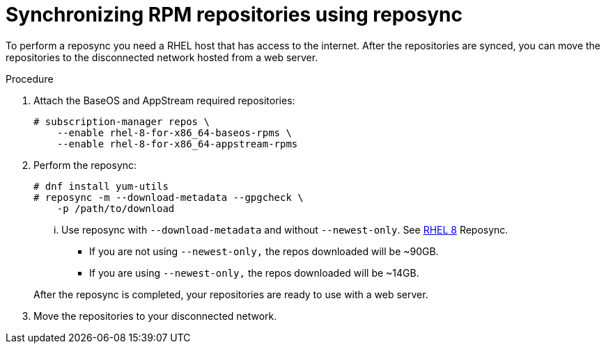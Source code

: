 // Module included in the following assemblies:
// assembly-disconnected-installation.adoc

[id="proc-synchronizing-rpm-repositories-by-using-reposync_{context}"]

= Synchronizing RPM repositories using reposync

To perform a reposync you need a RHEL host that has access to the internet. After the repositories are synced, you can move the repositories to the disconnected network hosted from a web server.

.Procedure

. Attach the BaseOS and AppStream required repositories:
+
----
# subscription-manager repos \
    --enable rhel-8-for-x86_64-baseos-rpms \
    --enable rhel-8-for-x86_64-appstream-rpms
----

. Perform the reposync:
+
----
# dnf install yum-utils
# reposync -m --download-metadata --gpgcheck \
    -p /path/to/download
----

... Use reposync with `--download-metadata` and without `--newest-only`. See link://https://access.redhat.com/solutions/5186621[RHEL 8] Reposync.

* If you are not using `--newest-only,` the repos downloaded will be ~90GB.

* If you are using `--newest-only,` the repos downloaded will be ~14GB.

+
After the reposync is completed, your repositories are ready to use with a web server.

. Move the repositories to your disconnected network.
